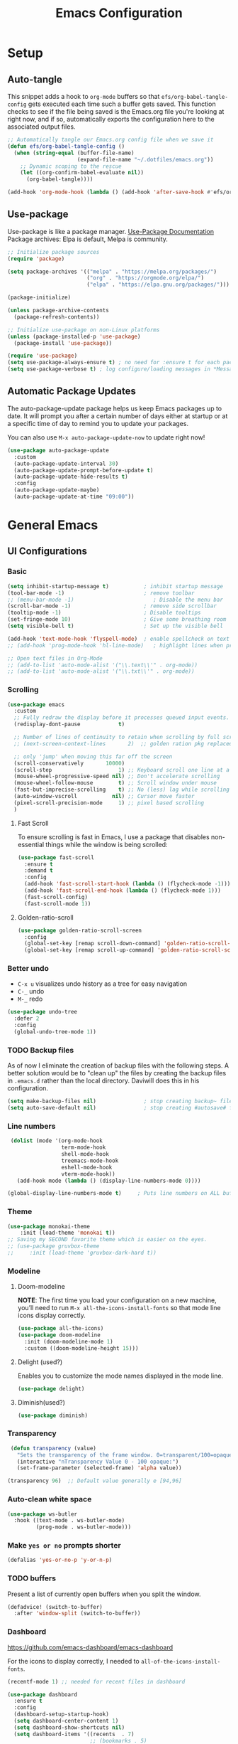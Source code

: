#+TITLE: Emacs Configuration
#+PROPERTY: header-args:emacs-lisp :tangle .emacs.d/init.el
#+STARTUP: overview
#+OPTIONS: toc:2
* Setup
** Auto-tangle
This snippet adds a hook to =org-mode= buffers so that =efs/org-babel-tangle-config= gets executed each time such a buffer gets saved.  This function checks to see if the file being saved is the Emacs.org file you're looking at right now, and if so, automatically exports the configuration here to the associated output files.
#+begin_src emacs-lisp
  ;; Automatically tangle our Emacs.org config file when we save it
  (defun efs/org-babel-tangle-config ()
    (when (string-equal (buffer-file-name)
                        (expand-file-name "~/.dotfiles/emacs.org"))
      ;; Dynamic scoping to the rescue
      (let ((org-confirm-babel-evaluate nil))
        (org-babel-tangle))))

  (add-hook 'org-mode-hook (lambda () (add-hook 'after-save-hook #'efs/org-babel-tangle-config)))
#+end_src

** Use-package
Use-package is like a package manager. [[https://github.com/jwiegley/use-package][Use-Package Documentation]]
Package archives: Elpa is default, Melpa is community.
#+begin_src emacs-lisp
  ;; Initialize package sources
  (require 'package)

  (setq package-archives '(("melpa" . "https://melpa.org/packages/")
                           ("org" . "https://orgmode.org/elpa/")
                           ("elpa" . "https://elpa.gnu.org/packages/")))

  (package-initialize)

  (unless package-archive-contents
    (package-refresh-contents))

  ;; Initialize use-package on non-Linux platforms
  (unless (package-installed-p 'use-package)
    (package-install 'use-package))

  (require 'use-package)
  (setq use-package-always-ensure t) ; no need for :ensure t for each package.
  (setq use-package-verbose t) ; log configure/loading messages in *Messages*
#+end_src

** Automatic Package Updates
The auto-package-update package helps us keep Emacs packages up to date.  It will prompt you after a certain number of days either at startup or at a specific time of day to remind you to update your packages.

You can also use =M-x auto-package-update-now= to update right now!

#+begin_src emacs-lisp
  (use-package auto-package-update
    :custom
    (auto-package-update-interval 30)
    (auto-package-update-prompt-before-update t)
    (auto-package-update-hide-results t)
    :config
    (auto-package-update-maybe)
    (auto-package-update-at-time "09:00"))

#+end_src

* General Emacs
** UI Configurations
*** Basic
#+begin_src emacs-lisp
  (setq inhibit-startup-message t)           ; inhibit startup message
  (tool-bar-mode -1)                         ; remove toolbar
  ;; (menu-bar-mode -1)                         ; Disable the menu bar
  (scroll-bar-mode -1)                       ; remove side scrollbar
  (tooltip-mode -1)                          ; Disable tooltips
  (set-fringe-mode 10)                       ; Give some breathing room
  (setq visible-bell t)                      ; Set up the visible bell

  (add-hook 'text-mode-hook 'flyspell-mode)  ; enable spellcheck on text mode
  ;; (add-hook 'prog-mode-hook 'hl-line-mode)   ; highlight lines when programming

  ;; Open text files in Org-Mode
  ;; (add-to-list 'auto-mode-alist '("\\.text\\'" . org-mode))
  ;; (add-to-list 'auto-mode-alist '("\\.txt\\'" . org-mode))
#+end_src

*** Scrolling
#+begin_src emacs-lisp
    (use-package emacs
      :custom
      ;; Fully redraw the display before it processes queued input events.
      (redisplay-dont-pause            t)

      ;; Number of lines of continuity to retain when scrolling by full screens
      ;; (next-screen-context-lines       2)  ;; golden ration pkg replaced this

      ;; only 'jump' when moving this far off the screen
      (scroll-conservatively       10000)
      (scroll-step                     1) ;; Keyboard scroll one line at a time
      (mouse-wheel-progressive-speed nil) ;; Don't accelerate scrolling
      (mouse-wheel-follow-mouse        t) ;; Scroll window under mouse
      (fast-but-imprecise-scrolling    t) ;; No (less) lag while scrolling lots.
      (auto-window-vscroll           nil) ;; Cursor move faster
      (pixel-scroll-precision-mode     1) ;; pixel based scrolling
      )
#+end_src

#+RESULTS:

**** Fast Scroll
To ensure scrolling is fast in Emacs, I use a package that disables non-essential things while the window is being scrolled:
#+begin_src emacs-lisp
(use-package fast-scroll
  :ensure t
  :demand t
  :config
  (add-hook 'fast-scroll-start-hook (lambda () (flycheck-mode -1)))
  (add-hook 'fast-scroll-end-hook (lambda () (flycheck-mode 1)))
  (fast-scroll-config)
  (fast-scroll-mode 1))
#+end_src

#+RESULTS:
: t

**** Golden-ratio-scroll
#+begin_src emacs-lisp
(use-package golden-ratio-scroll-screen
  :config
  (global-set-key [remap scroll-down-command] 'golden-ratio-scroll-screen-down)
  (global-set-key [remap scroll-up-command] 'golden-ratio-scroll-screen-up))

#+end_src

*** Better undo
    - =C-x u= visualizes undo history as a tree for easy navigation
    - =C-_= undo
    - =M-_= redo
#+begin_src emacs-lisp
  (use-package undo-tree
    :defer 2
    :config
    (global-undo-tree-mode 1))
#+end_src

*** TODO Backup files
As of now I eliminate the creation of backup files with the following steps. A better solution would be to "clean up" the files by creating the backup files in =.emacs.d= rather than the local directory. Daviwill does this in his configuration.
#+begin_src emacs-lisp
  (setq make-backup-files nil)               ; stop creating backup~ files
  (setq auto-save-default nil)               ; stop creating #autosave# files
#+end_src

*** Line numbers
#+begin_src emacs-lisp
     (dolist (mode '(org-mode-hook
                     term-mode-hook
                     shell-mode-hook
                     treemacs-mode-hook
                     eshell-mode-hook
                     vterm-mode-hook))
       (add-hook mode (lambda () (display-line-numbers-mode 0))))

    (global-display-line-numbers-mode t)     ; Puts line numbers on ALL buffers
#+end_src

*** Theme
#+begin_src emacs-lisp
  (use-package monokai-theme
      :init (load-theme 'monokai t))
  ;; Saving my SECOND favorite theme which is easier on the eyes.
  ;; (use-package gruvbox-theme
  ;;     :init (load-theme 'gruvbox-dark-hard t))

#+end_src

*** Modeline 
**** Doom-modeline
*NOTE*: The first time you load your configuration on a new machine, you’ll need to run =M-x all-the-icons-install-fonts= so that mode line icons display correctly.
#+begin_src emacs-lisp  
  (use-package all-the-icons)
  (use-package doom-modeline
    :init (doom-modeline-mode 1)
    :custom ((doom-modeline-height 15)))
#+end_src

**** Delight (used?)
Enables you to customize the mode names displayed in the mode line.
#+begin_src emacs-lisp  :tangle no
(use-package delight)
#+end_src

**** Diminish(used?)
#+begin_src emacs-lisp  :tangle no
  (use-package diminish)
#+end_src

*** Transparency
#+begin_src emacs-lisp
   (defun transparency (value)
     "Sets the transparency of the frame window. 0=transparent/100=opaque"
     (interactive "nTransparency Value 0 - 100 opaque:")
     (set-frame-parameter (selected-frame) 'alpha value))

  (transparency 96)  ;; Default value generally e [94,96]
#+end_src

*** Auto-clean white space
#+begin_src emacs-lisp
(use-package ws-butler
  :hook ((text-mode . ws-butler-mode)
         (prog-mode . ws-butler-mode)))
#+end_src

*** Make  =yes or no= prompts shorter
#+begin_src emacs-lisp
(defalias 'yes-or-no-p 'y-or-n-p)
#+end_src

*** TODO buffers
Present a list of currently open buffers when you split the window.
#+begin_src emacs-lisp  :tangle no
(defadvice! (switch-to-buffer)
  :after 'window-split (switch-to-buffer))
#+end_src

*** Dashboard
https://github.com/emacs-dashboard/emacs-dashboard

For the icons to display correctly, I needed to =all-of-the-icons-install-fonts=.
#+begin_src emacs-lisp
  (recentf-mode 1) ;; needed for recent files in dashboard

  (use-package dashboard
    :ensure t
    :config
    (dashboard-setup-startup-hook)
    (setq dashboard-center-content 1)
    (setq dashboard-show-shortcuts nil)
    (setq dashboard-items '((recents  . 7)
                            ;; (bookmarks . 5)
                            (projects . 5)
                            (agenda . 5)
                            ;; (registers . 5)
                            ))
    (setq dashboard-set-heading-icons t)
    (setq dashboard-set-file-icons t)
    (setq dashboard-projects-backend 'projectile)

    (dashboard-modify-heading-icons '((recents . "file-text")))


    (setq dashboard-set-footer nil)
    )
#+end_src

** Native Compilation
*** Suppress compilation warnings
#+begin_src emacs-lisp
  (setq native-comp-async-report-warnings-errors nil)
#+end_src

** Goto last change
Sometimes it's useful to step to the last change in a buffer.
#+begin_src emacs-lisp
  (use-package goto-last-change
    :ensure t
    :bind ("C-;" . goto-last-change))
    ;; :hook (org-mode . goto-last-change))

#+end_src

#+RESULTS:
: goto-last-change

** Input Buffer, Directory Search, and Help
*** Ivy, Ivy-Rich, and Counsel
Ivy displays vertical completions of input buffer.
#+begin_src emacs-lisp
  (use-package ivy
    :delight ivy-mode
    :config
    (ivy-mode 1)
    ;; remove ^ on the inputbuffer
    (setq ivy-initial-inputs-alist nil))
#+end_src

#+RESULTS:
: t

Ivy-rich provides information to display in input buffer to counsel.
#+begin_src emacs-lisp
  (use-package ivy-rich
    :after ivy
    :init  
    (ivy-rich-mode 1))
#+end_src
Counsel displays ivy-rich info along with suggestions in input buffer. Remember =M-o= allows access of help in input buffer. 
#+begin_src emacs-lisp
  (use-package counsel
    :bind (("M-x" . counsel-M-x)      ; displays ivy-rich info in minibuffer
           ("C-x C-f" . counsel-find-file)
           :map minibuffer-local-map
           ("C-r" . 'counsel-minibuffer-history)
           ))
#+end_src

prescient.el provides some helpful behavior for sorting Ivy completion candidates based on how recently or frequently you select them. This can be especially helpful when using M-x to run commands that you don’t have bound to a key but still need to access occasionally.

This Prescient configuration is optimized for use in System Crafters videos and streams, check out the video on prescient.el for more details on how to configure it!
#+begin_src emacs-lisp
  (use-package ivy-prescient
    :after counsel
    :custom
    (ivy-prescient-enable-filtering nil)
    :config
    ;; Uncomment the following line to have sorting remembered across sessions!
    (prescient-persist-mode 1)
    (ivy-prescient-mode 1))
#+end_src

*** Which-key
#+begin_src emacs-lisp
  (use-package which-key
    :defer 0
    :delight which-key-mode  
    :config(which-key-mode)
    (setq which-key-idle-delay 0.8))
#+end_src

*** Treemacs
- Treemacs shows folder contents.
- lsp-treemacs-symbols shows file contents: classes functions etc
- lsp-treemacs-references 
#+begin_src emacs-lisp
  (use-package lsp-treemacs
    :after lsp)
#+end_src

*** Helpful
Better version of help. We remap normal help keys to Helpful's versions. 
#+begin_src emacs-lisp
  (use-package helpful
  :commands (helpful-callable helpful-variavle helpful-command helpful-key)
    :custom
    (counsel-describe-function-function #'helpful-callable)
    (counsel-describe-variable-function #'helpful-variable)
    :bind
    ([remap describe-function] . counsel-describe-function)
    ([remap describe-command] . helpful-command)
    ([remap describe-variable] . counsel-describe-variable)
    ([remap describe-key] . helpful-key))
#+end_src

** TODO Grammarly
There looks to be several packages at the moment. Top two (as of 1/10/22) are installed here without proper hooks. 
** flycheck-grammarly
Works w/o being logged in.                         [[https://github.com/emacs-grammarly/flycheck-grammarly][flycheck-grammarly doc]]
#+begin_src emacs-lisp  :tangle no
  (use-package flycheck-grammarly
  :config
  (setq flycheck-grammarly-check-time 0.8)
#+end_src

** lsp-grammarly
Gives warning on startup for login.   [[https://github.com/emacs-grammarly/lsp-grammarly][lsp-grammarly doc]
#+begin_src emacs-lisp  :tangle no
  (use-package lsp-grammarly
  :ensure t
  :hook (text-mode . (lambda ()
                       (require 'lsp-grammarly)
                       (lsp))))  ; or lsp-deferred
#+end_src

#+RESULTS:
** Keybindings
#+begin_src emacs-lisp
  (global-set-key (kbd "<escape>") 'keyboard-escape-quit)
  (global-set-key (kbd "C-o") 'other-window)

  ;; Make font bigger/smaller.
  (global-set-key (kbd "C-=") 'text-scale-increase)
  (global-set-key (kbd "C--") 'text-scale-decrease)
  (global-set-key (kbd "C-0") 'text-scale-adjust)

    ;; (global-unset-key (kbd "C-<SPC>"))
    ;; (global-unset-key (kbd "C-m"))
    ;; (global-set-key (kbd "C-m") 'set-mark-command)
    ;; (global-set-key (kbd "C-<SPC>") 'other-window)
    ;; (global-set-key (kbd "M-SPC") 'other-window)
#+end_src


Future: create my own keybindings as shown [[https://www.youtube.com/watch?v=xaZMwNELaJY][here]]. hydra ties related commands into short bindings with a common prefix.

* Development
** TODO Flyspell comments
Does not work well at the moment.
#+begin_src emacs-lisp
;; (add-hook 'prog-mode-hook #'flyspell-prog-mode)
#+end_src
** Parens/delimiters
#+begin_src emacs-lisp
(show-paren-mode    1) ; Highlight parentheses pairs.
;; (electric-pair-mode 1) ; Close pairs automatically.
#+end_src
*** Rainbow Delimiters
#+begin_src emacs-lisp
  (use-package rainbow-delimiters
    :hook (prog-mode . rainbow-delimiters-mode))
#+end_src

*** Smartparens
Auto-creates closing parenthesis and bar and, smartly, writes it over if it is typed.
#+begin_src emacs-lisp
  (use-package smartparens
    :delight smartparens-mode
    :hook (prog-mode . rainbow-delimiters-mode))
#+end_src

** Magit
[[https://magit.vc/][Magit Documentation]]
#+begin_src emacs-lisp
  (use-package magit
    :commands (magit-status)
    :custom
    ;display Magit status buffer in the same buffer rather than splitting it. 
    (magit-display-buffer-function #'magit-display-buffer-same-window-except-diff-v1))
#+end_src

** Projectile
Allows me to set project-wide commands and variables. [[https://docs.projectile.mx/projectile/index.html][Projectile Documentation]]
Notably: run, debug, project-variables, grep (and rg).
#+begin_src emacs-lisp
  (use-package projectile
    :after lsp
    ;; :delight projectile-mode
    :config (projectile-mode)
    :custom ((projectile-completion-system 'ivy))
    :bind-keymap
    ("C-c p" . projectile-command-map)
    :init
    ;; NOTE: Set this to the folder where you keep your Git repos!
    (when (file-directory-p "~/Projects/Code")
      (setq projectile-project-search-path '("~/Projects/Code")))
    (setq projectile-switch-project-action #'projectile-dired))

  (use-package counsel-projectile
    :after projectile-mode
    :config (counsel-projectile-mode))
#+end_src

** TODO Company-Mode
Currently company-mode gets called with lsp-mode by default. /my understanding/: company-mode provides the auto-complete box that lsp provides information to.

Issue: company mode not working in org-mode. Correct completion keys are not clear.
#+begin_src emacs-lisp
  (use-package company
    :ensure t
    :custom
    (company-minimum-prefix-length 1)
    (company-idle-delay 0.5)
    ;; (global-set-key (kbd "C-<tab>") 'company-complete)
  )
  (global-company-mode 1)
#+end_src

#+RESULTS:

*Company-box-mode* brings up a another box with information about the highlighted recommended item in the company/lsp box.
#+begin_src emacs-lisp
   (use-package company-box
     :delight company-box-mode
     :hook (company-mode . company-box-mode))
#+end_src

#+begin_src emacs-lisp
(use-package company-prescient
  :defer 2
  :after company
  :config
  (company-prescient-mode +1))
#+end_src

** lsp-mode
*** lsp-mode
Provides language backend to company-mode.
#+begin_src emacs-lisp  
  (use-package lsp-mode
    :delight lsp-mode
    :commands (lsp lsp-deferred)
    :init
    (setq lsp-keymap-prefix "C-c l") ;; or "C-l"
    :custom ((lsp-idle-delay 0.5)) ;; 0.5 is the defualt
    :config
    (lsp-enable-which-key-integration t)
    ;; Annoying stuff (uncomment to turn off)
    (setq lsp-enable-links nil)
    ;; (setq lsp-signature-render-documentation nil)
    ;; (setq lsp-headerline-breadcrumb-enable nil)
    ;; (setq lsp-ui-doc-enable nil)
    ;; (setq lsp-completion-enable-additional-text-edit nil)


    ;; `-background-index' requires clangd v8+!
    (setq lsp-clients-clangd-args '("-j=4" "-background-index" "-log=error"))
    )
#+end_src
The last line concerning =cangd= comes from [[https://www.mortens.dev/blog/emacs-and-the-language-server-protocol/index.html][mortens.dev]].

*** lsp-ui
Provides additional lsp information to the company-mode box. The mode provides info when hoovered by mouse. [[https://emacs-lsp.github.io/lsp-ui/][lsp-ui documentation]]

*Note:* Functions also display the proceeding C++ function comments as documentation
#+begin_src emacs-lisp  
  (use-package lsp-ui
    :hook (lsp-mode . lsp-ui-mode) ; for elpy
    :custom
    (lsp-ui-doc-position 'bottom))
#+end_src
*** lsp-ivy
[[https://github.com/emacs-lsp/lsp-ivy][lsp-ivy]] integrates Ivy with =lsp-mode= to make it easy to search for things by name in your code.  When you run these commands, a prompt will appear in the minibuffer allowing you to type part of the name of a symbol in your code.  Results will be populated in the minibuffer so that you can find what you're looking for and jump to that location in the code upon selecting the result.

Try these commands with =M-x=:
- =lsp-ivy-workspace-symbol= - Search for a symbol name in the current project workspace
- =lsp-ivy-global-workspace-symbol= - Search for a symbol name in all active project workspaces.

#+begin_src emacs-lisp
  (use-package lsp-ivy
    :after lsp)
#+end_src

** Yasnippet
#+begin_src emacs-lisp
  (use-package yasnippet
    :delight( yas-minor-mode)
    :after lsp)

  (use-package yasnippet-snippets
    :after yas-minor-mode) ; load basic snippets from melpa

  (yas-global-mode 1)
#+end_src

** Flycheck
Checks the code for bugs on the fly.
#+begin_src emacs-lisp
  (use-package flycheck
    :diminish flycheck-mode
    :after lsp)
#+end_src

** Dap Debugging
Like lsp-mode but for debuggers. 
#+begin_src emacs-lisp
  (use-package dap-mode
    :commands dap-mode)
#+end_src

** Evil nerd commenter
#+begin_src emacs-lisp
  (use-package evil-nerd-commenter
  :bind ("M-;". evilnc-comment-or-uncomment-lines))
#+end_src

** CMake
Lsp-mode requires the language server on the system:
=pip install cmake-language-server=.
*** CMake-mode
#+begin_src emacs-lisp
  (use-package cmake-mode
    :mode ("CMakeLists\\.txt\\'" "\\.cmake\\'")
    :hook (cmake-mode . lsp-deferred))

  (use-package cmake-font-lock
  :ensure t
  :after cmake-mode
  :config (cmake-font-lock-activate))
#+end_src

*** CMake project
In the source directory containing ~CMakeLists.txt~ run =M-x cmake-project-configure-project=.
As a preference, use the =/bin/= option to keep the cmake files out of the source directory.
After this, the =compile= automatically holds the correct command.
#+begin_src emacs-lisp
  (use-package cmake-project
    :hook ((c++-mode . cmake-project-mode )
           (c-mode . cmake-project-mode))
    )
#+end_src

* C/C++
** Compilation Buffer
Have the =*Compilation*= buffer scroll with the output.
#+begin_src emacs-lisp
  (setq compilation-scroll-output t)
#+end_src

The following keeps the compilation buffer if there are warnings or errors, and buries it otherwise (after 1 second). [[https://stackoverflow.com/questions/11043004/emacs-compile-buffer-auto-close][source]]
#+begin_src emacs-lisp
(defun bury-compile-buffer-if-successful (buffer string)
 "Bury a compilation buffer if succeeded without warnings "
 (when (and
         (buffer-live-p buffer)
         (string-match "compilation" (buffer-name buffer))
         (string-match "finished" string)
         (not
          (with-current-buffer buffer
            (goto-char (point-min))
            (search-forward "warning" nil t))))
    (run-with-timer 1 nil
                    (lambda (buf)
                      (bury-buffer buf)
                      (switch-to-prev-buffer (get-buffer-window buf) 'kill))
                    buffer)))
(add-hook 'compilation-finish-functions 'bury-compile-buffer-if-successful)
#+end_src

** Hook
  Currently lsp-mode works with clangd backend without any initial setup.
  company-clang needs =clang= installed on the system.
  #+begin_src emacs-lisp   
    (setq-default c-basic-offset 2)

    (defun my-c-c++-mode-hook-fn ()
      (lsp)                ; turn on
      (local-set-key (kbd "C-<tab>") #'lsp-format-buffer) ;tab comp
      (smartparens-mode 1)
      )

    (add-hook 'c-mode-hook #'my-c-c++-mode-hook-fn)
    (add-hook 'c++-mode-hook #'my-c-c++-mode-hook-fn)
#+end_src

* Python
** Pyvenv
#+begin_src emacs-lisp
  (use-package pyvenv
  :ensure t
  :defer t
  :diminish
  :config

  (setenv "WORKON_HOME" "/home/ape/.conda/envs")
          ; Show python venv name in modeline
          (setq pyvenv-mode-line-indicator '(pyvenv-virtual-env-name ("[venv:" pyvenv-virtual-env-name "] ")))
          (pyvenv-mode t))
#+end_src

After package installation, you should have =M-x pyvenv-workon= command with a list of your virtual environments.

The only lack of this is that you need to restart LSP workspace at least once when you change venv by pyvenv-workon command.

So the flow should be like this:

=M-x pyvenv-workon <your-venv>=
=M-x lsp-restart-workspace=

After changing venv all installed packages from venv should be visible for LSP server.

** Python-mode
*** Pyright 
#+begin_src emacs-lisp   
  ; npm must be installed on the system.
    (use-package lsp-pyright
      :after lsp
      :hook (python-mode . (lambda ()
                              (require 'lsp-pyright)
                              (lsp))))  ; or lsp-deferred
#+end_src

*** python-mode
#+begin_src emacs-lisp 
   ;; configure pythong-mode
   (use-package python-mode
     :ensure nil ; don't install, use the pre-installed version

     :custom
     (python-shell-completion-native-enable 1)
     (python-shell-interpreter "ipython")
     (python-shell-interpreter-args "-i --simple-prompt")
                                           ; this command doesn't work BUT without, python-mode "won't load".
     :bind (:map python-mode-map ("C-RET" . python-shell-send-statement))
     )
#+end_src

** Hook
#+begin_src emacs-lisp  
    (defun my-python-mode-hook-fn ()
      (lsp)
      ;; (local-set-key (kbd "<tab>") #'company-indent-or-complete-common)
      )

    (add-hook 'python-mode-hook #'my-python-mode-hook-fn)
#+end_src

* Org-Mode
** Mode setup
#+begin_src emacs-lisp 
  (defun jmn/org-mode-setup ()
    (org-indent-mode)
    (variable-pitch-mode 1)
    (visual-line-mode 1)
    (rainbow-delimiters-mode 0)
    (projectile-mode -1)
    ;; (company-mode 1)
    ;; edit the modeline-- not needed for doom-modeline
    ;; (diminish 'visual-line-mode)
    ;; (diminish 'flyspell-mode)
    ;; (diminish 'org-indent-mode)
    ;; (diminish 'buffer-face-mode)
    ;; (diminish 'yas-minor-mode)
    ;; (diminish 'eldoc-mode)
    )
#+end_src

** Fonts 
#+begin_src emacs-lisp
         (defun jmn/org-font-setup ()

           ;; Replace list hyphen with dot
           (font-lock-add-keywords 'org-mode
                              '(("^ *\\([-]\\) "
                               (0 (prog1 () (compose-region (match-beginning 1)
                                                            (match-end 1) "•"))))))

           ;; Set faces for heading levels
           (dolist (face '((org-level-1 . 1.2)
                           (org-level-2 . 1.1)
                           (org-level-3 . 1.05)
                           (org-level-4 . 1.0)
                           (org-level-5 . 1.1)
                           (org-level-6 . 1.1)
                           (org-level-7 . 1.1)
                           (org-level-8 . 1.1)))
             (set-face-attribute (car face) nil :font "Cantarell"
                                 :weight 'regular :height (cdr face)))

           ;; Ensure that anything that should be fixed-pitch in Org files appears that way
           (set-face-attribute 'org-block nil :foreground nil :inherit 'fixed-pitch)
           (set-face-attribute 'org-code nil   :inherit '(shadow fixed-pitch))
           (set-face-attribute 'org-table nil   :inherit '(shadow fixed-pitch))
           (set-face-attribute 'org-verbatim nil :inherit '(shadow fixed-pitch))
           (set-face-attribute 'org-special-keyword nil
                               :inherit '(font-lock-comment-face fixed-pitch))
           (set-face-attribute 'org-meta-line nil
                               :inherit '(font-lock-comment-face fixed-pitch))
           (set-face-attribute 'org-checkbox nil :inherit 'fixed-pitch))
#+end_src

** Start
#+begin_src emacs-lisp
  (use-package org
    :commands (org-capture org-agenda)
    :hook (org-mode . jmn/org-mode-setup)
    :config
    (jmn/org-font-setup)
    (setq org-ellipsis " ▾"
          org-hide-emphasis-markers t
          org-src-fontify-natively t
          org-fontify-quote-and-verse-blocks t
          org-src-tab-acts-natively t
          org-edit-src-content-indentation 2
          org-hide-block-startup nil
          org-src-preserve-indentation nil
          org-startup-folded 'content
          org-cycle-separator-lines 2
          org-capture-bookmark nil
          org-image-actual-width nil) ; fix to allow picture resizing
    )
#+end_src

** Bullets
#+begin_src emacs-lisp 
  (use-package org-bullets
    :hook (org-mode . org-bullets-mode)
    :custom
    (org-bullets-bullet-list '("◉" "○" "●" "○" "●" "○" "●")))
#+end_src

** Center column
#+begin_src emacs-lisp 
(defun efs/org-mode-visual-fill ()
  (setq visual-fill-column-width 100
        visual-fill-column-center-text t)
  (visual-fill-column-mode 1))

(use-package visual-fill-column
  :hook (org-mode . efs/org-mode-visual-fill))

#+end_src

** Org-babel
#+begin_src emacs-lisp
                    (org-babel-do-load-languages 'org-babel-load-languages
                                                   (append org-babel-load-languages
                                                    '((shell  . t)
                                                      (python . t)
                                                      (latex  . t)
                                                      (C      . t))))

                    (setq org-confirm-babel-evaluate nil)

                    (with-eval-after-load 'org
                      ;; This is needed as of Org 9.2
                      (require 'org-tempo)
                      (add-to-list 'org-structure-template-alist '("la" . "src latex"))
                      (add-to-list 'org-structure-template-alist '("sh" . "src shell"))
                      (add-to-list 'org-structure-template-alist '("el" . "src emacs-lisp"))
                      (add-to-list 'org-structure-template-alist '("py" . "src python  :results output"))
                      (add-to-list 'org-structure-template-alist '("pyim" . "src python :results file :var f=REPLACE
      import matplotlib.pyplot as plt
      plt.savefig(f)
      return f"))
                      (add-to-list 'org-structure-template-alist '("cpp" . "src C++  :includes <iostream>"))
                      (add-to-list 'org-structure-template-alist '("cppnm" . "src C++  :main no")))
#+end_src

#+RESULTS:
: ((cppnm . src C++  :main no) (cpp . src C++  :includes <iostream>) (pyim . src python :results file :var f=REPLACE
: import matplotlib.pyplot as plt
: plt.savefig(f)
: return f) (py . src python  :results output) (el . src emacs-lisp) (sh . src shell) (la . src latex) (a . export ascii) (c . center) (C . comment) (e . example) (E . export) (h . export html) (l . export latex) (q . quote) (s . src) (v . verse))

** Inline latex
Note: I had to install texlive dependencies for latex framents to work. I found what needed to be installed by running =pdflatex= on the generated tex file in =/tmp/= created by org.

*Font size*:
#+begin_src emacs-lisp
  (defconst jmn-latex-scale 1.0 "scaling factor for latex fragments")
  (setq org-format-latex-options (plist-put org-format-latex-options :scale jmn-latex-scale))
#+end_src

Create a function to align the size of displayed latex framents with overall org-mode font size.

#+begin_src emacs-lisp
    (defun update-org-latex-fragments ()
      (org-latex-preview '(64))
      (plist-put org-format-latex-options :scale (+ jmn-latex-scale  (* 0.3 text-scale-mode-amount)))
      (org-latex-preview '(16)))
    (add-hook 'text-scale-mode-hook 'update-org-latex-fragments)
#+end_src

** Keybindings
#+begin_src emacs-lisp
(global-set-key (kbd "C-c l") #'org-store-link)
(global-set-key (kbd "C-c a") #'org-agenda)
(global-set-key (kbd "C-c c") #'org-capture)
#+end_src

* TODO Jupyter Notebook
** TODO run Jupyter in babel
[[https://sqrtminusone.xyz/posts/2021-05-01-org-python/][Reference]] and https://github.com/jkitchin/scimax
Cannot get zmq (Jupyter dependency)  to work currently
#+begin_src emacs-lisp
    ;; (use-package jupyter
    ;;     :after (org)
    ;;     ;; :straight t
    ;;     )

    ;; (org-babel-do-load-languages 'org-babel-load-languages
    ;;                              (append org-babel-load-languages
    ;;                                      '((jupyter . t))))
#+end_src

** TODO open notebook in Emacs
If I use EIN, add the setting for displaying the figures inline.
#+begin_src emacs-lisp
  (use-package ein
    :commands (ein:notebooklist-open)
    ;; :config
    ;; (require 'ein-loaddefs)
    ;; (require 'ein)
    ;; (define-key ein:notebook-mode-map (kbd "<C-tab>") 'my-function)
    )
#+end_src
*** TODO completion
In [[https://www.youtube.com/watch?v=OB9vFu9Za8w][EIN video]], Miller says that the completion is based on =auto-complete= rather than =company=. So here we are going to try to get completion setup for =EIN=.
Also, in [[https://github.com/millejoh/emacs-ipython-notebook#ob-ein][EIN github]], Miller says that =EIN= is an =elpy= module, so maybe we need =elpy= for completion?

* Terminals
** term-mode
- Slower than vterm at printing large amounts of information. 
- For more than one terminal, you must M-x rename-uniquely the terminal.
- C-c prefix for term commands

Line-mode vs char-mode *selection shows on the modeline*:
C-c C-k -> char-mode
C-c C-j  -> line-mode
*** Better term-mode colors
#+begin_src emacs-lisp
(use-package eterm-256color
  :hook (term-mode . eterm-256color-mode))
#+end_src

** vterm
Faster terminal due to being compiled. Default is a better mode than term-mode; it's like a Char-mode but with ability to access function list with M-x.  [[https://github.com/akermu/emacs-libvterm][vterm Documentation]]
- For more than one terminal, you must M-x rename-uniquely the terminal.
- C-c prefix for term commands
- C-c C-c = send C-c to the terminal (kill running command)

#+begin_src emacs-lisp
    (use-package vterm
      :commands vterm
      :bind (:map vterm-mode-map ("C-o" . other-window))
      :config
      ;;(setq term-prompt-regexp "^[^$]*[$] *");; match your custom shell
      ;;(setq vterm-shell "zsh");; Set this to customize the shell to launch
      (setq vterm-max-scrollback 10000))

    (use-package vterm-toggle
      :ensure t
      :config
      (setq vterm-toggle-fullscreen-p nil)
      (add-to-list 'display-buffer-alist
                   '((lambda(bufname _) (with-current-buffer bufname (equal major-mode 'vterm-mode)))
                     (display-buffer-reuse-window display-buffer-at-bottom)
                     ;;(display-buffer-reuse-window display-buffer-in-direction)
                     ;;display-buffer-in-direction/direction/dedicated is added in emacs27
                     ;;(direction . bottom)
                     ;;(dedicated . t) ;dedicated is supported in emacs27
                     (reusable-frames . visible)
                     (window-height . 0.3)))
      )

    ;; (global-unset-key (kbd "C-t"))`
    (global-set-key (kbd "C-`") 'vterm-toggle)

#+end_src





** shell-mode
Between term-mode eshell.

** eshell
More customization in Elisp. Supports Tramp. 

* File Management
** TODO Dired
More to do at [[https://youtu.be/PMWwM8QJAtU][here]].  Could not use "use-package" since dired packaged did not exist. Here we just modify dired without "use-package".
- "(" toggle file info
- M-x du  shows the size of the files in the buffer (toggle for human readable)
#+begin_src emacs-lisp
   (use-package dired
     :ensure nil
     :commands dired
     :custom  (setq dired-listing-switches "-agho --group-directories-first"))

   (use-package treemacs-icons-dired
     :after dired
     :config (treemacs-icons-dired-mode) )

  ;A rather janky mode which lists the recursive size of each foler/item in dired. 
   (use-package dired-du
     :commands du)
#+end_src

#+RESULTS:

* Localwords
#  LocalWords:  IDE solarized gruvbox vertico Magit Quickhelp Elpy Elisp Neotree Greduan's Localwords Esc  Smartparens UI Helpful's Yasnippet LSP Modeline Dap Flycheck modeline Treemacs backend lsp vterm eshell  Dired dracula clangd ui
#  LocalWords:  Grammarly workspaces commenter Pyright CMake Flyspell
#  LocalWords:  Pyvenv
